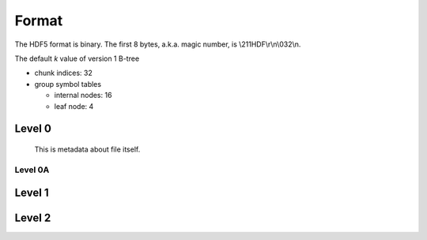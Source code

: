 Format
=======

The HDF5 format is binary. The first 8 bytes, a.k.a. magic number, is \\211HDF\\r\\n\\032\\n.

The default *k* value of version 1 B-tree

* chunk indices: 32
* group symbol tables

  * internal nodes: 16
  * leaf node: 4

Level 0
-------
  This is metadata about file itself.

.. mermaid:: l0.mmd

        
Level 0A
^^^^^^^^

.. mermaid:: p.mmd

  
Level 1
-------

Level 2
-------
